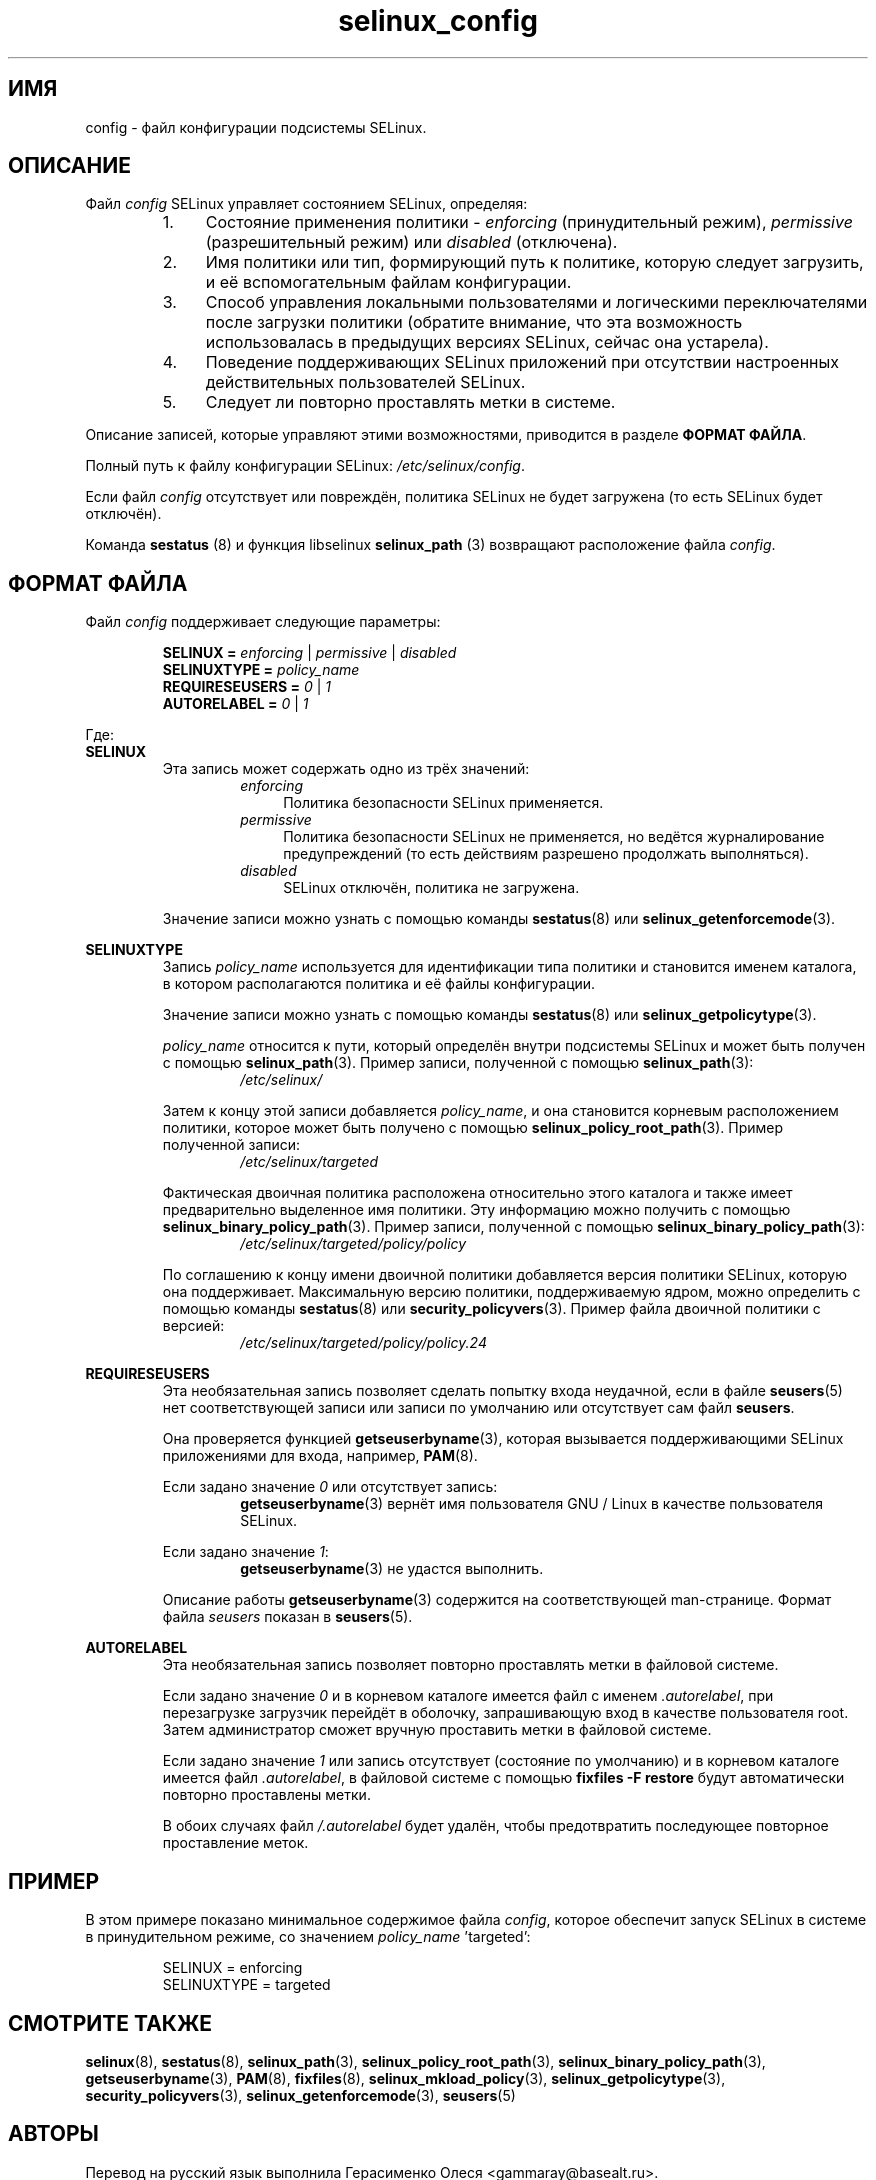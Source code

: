 .TH "selinux_config" "5" "18 ноября 2011" "Security Enhanced Linux" "Файл конфигурации SELinux"

.SH "ИМЯ"
config \- файл конфигурации подсистемы SELinux.

.SH "ОПИСАНИЕ"
Файл \fIconfig\fR SELinux управляет состоянием SELinux, определяя:
.RS
.IP "1." 4
Состояние применения политики \- \fIenforcing\fR (принудительный режим), \fIpermissive\fR (разрешительный режим) или \fIdisabled\fR (отключена).
.IP "2." 4
Имя политики или тип, формирующий путь к политике, которую следует загрузить, и её вспомогательным файлам конфигурации.
.IP "3." 4
Способ управления локальными пользователями и логическими переключателями после загрузки политики (обратите внимание, что эта возможность использовалась в предыдущих версиях SELinux, сейчас она устарела).
.IP "4." 4
Поведение поддерживающих SELinux приложений при отсутствии настроенных действительных пользователей SELinux.
.IP "5." 4
Следует ли повторно проставлять метки в системе.
.RE

Описание записей, которые управляют этими возможностями, приводится в разделе \fBФОРМАТ ФАЙЛА\fR.
.sp
Полный путь к файлу конфигурации SELinux: \fI/etc/selinux/config\fR.
.sp
Если файл \fIconfig\fR отсутствует или повреждён, политика SELinux не будет загружена (то есть SELinux будет отключён).
.sp
Команда \fBsestatus\fR (8) и функция libselinux \fBselinux_path\fR (3) возвращают расположение файла \fIconfig\fR.

.SH "ФОРМАТ ФАЙЛА"
Файл \fIconfig\fR поддерживает следующие параметры:
.sp
.RS
\fBSELINUX = \fIenforcing\fR | \fIpermissive\fR | \fIdisabled\fR
.br
\fBSELINUXTYPE = \fIpolicy_name\fR
.br
\fBREQUIRESEUSERS = \fI0\fR | \fI1\fR
.br
\fBAUTORELABEL = \fI0\fR | \fI1\fR
.RE
.sp
Где:
.br
.B SELINUX
.RS
Эта запись может содержать одно из трёх значений:
.RS
.IP \fIenforcing\fR 4
Политика безопасности SELinux применяется.
.IP \fIpermissive\fR 4
Политика безопасности SELinux не применяется, но ведётся журналирование предупреждений (то есть действиям разрешено продолжать выполняться).
.IP \fIdisabled\fR
SELinux отключён, политика не загружена.
.RE
.sp
Значение записи можно узнать с помощью команды \fBsestatus\fR(8) или \fBselinux_getenforcemode\fR(3).
.RE
.sp
.B SELINUXTYPE
.RS
Запись \fIpolicy_name\fR используется для идентификации типа политики и становится именем каталога, в котором располагаются политика и её файлы конфигурации.
.sp
Значение записи можно узнать с помощью команды \fBsestatus\fR(8) или \fBselinux_getpolicytype\fR(3).
.sp
\fIpolicy_name\fR относится к пути, который определён внутри подсистемы SELinux и может быть получен с помощью \fBselinux_path\fR(3). Пример записи, полученной с помощью \fBselinux_path\fR(3):
.br
.RS
.I /etc/selinux/
.RE
.sp
Затем к концу этой записи добавляется \fIpolicy_name\fR, и она становится корневым расположением политики, которое может быть получено с помощью \fBselinux_policy_root_path\fR(3). Пример полученной записи:
.RS
.I /etc/selinux/targeted
.RE
.sp
Фактическая двоичная политика расположена относительно этого каталога и также имеет предварительно выделенное имя политики. Эту информацию можно получить с помощью \fBselinux_binary_policy_path\fR(3). Пример записи, полученной с помощью \fBselinux_binary_policy_path\fR(3):
.br
.RS
.I /etc/selinux/targeted/policy/policy
.RE
.sp
По соглашению к концу имени двоичной политики добавляется версия политики SELinux, которую она поддерживает. Максимальную версию политики, поддерживаемую ядром, можно определить с помощью команды \fBsestatus\fR(8) или \fBsecurity_policyvers\fR(3). Пример файла двоичной политики с версией:
.br
.RS
.I /etc/selinux/targeted/policy/policy.24
.RE
.RE
.sp
.B REQUIRESEUSERS
.RS
Эта необязательная запись позволяет сделать попытку входа неудачной, если в файле 
.BR seusers "(5) нет соответствующей записи или записи по умолчанию или отсутствует сам файл " seusers ". "
.sp
Она проверяется функцией \fBgetseuserbyname\fR(3), которая вызывается поддерживающими SELinux приложениями для входа, например, \fBPAM\fR(8).
.sp
Если задано значение \fI0\fR или отсутствует запись:
.RS
.BR getseuserbyname "(3) вернёт имя пользователя GNU / Linux в качестве пользователя SELinux."
.RE
.sp
Если задано значение \fI1\fR:
.RS
.BR getseuserbyname "(3) не удастся выполнить."
.RE
.sp
Описание работы \fBgetseuserbyname\fR(3) содержится на соответствующей man-странице. Формат файла \fIseusers\fR показан в \fBseusers\fR(5).
.sp
.RE
.sp
.B AUTORELABEL
.RS
Эта необязательная запись позволяет повторно проставлять метки в файловой системе.
.sp
Если задано значение \fI0\fR и в корневом каталоге имеется файл с именем \fI.autorelabel\fR, при перезагрузке загрузчик перейдёт в оболочку, запрашивающую вход в качестве пользователя root. Затем администратор сможет вручную проставить метки в файловой системе.
.sp
Если задано значение \fI1\fR или запись отсутствует (состояние по умолчанию) и в корневом каталоге имеется файл \fI.autorelabel\fR, в файловой системе с помощью \fBfixfiles \-F restore\fR будут автоматически повторно проставлены метки.
.sp
В обоих случаях файл \fI/.autorelabel\fR будет удалён, чтобы предотвратить последующее повторное проставление меток.
.RE
.sp

.SH "ПРИМЕР"
В этом примере показано минимальное содержимое файла \fIconfig\fR, которое обеспечит запуск SELinux в системе в принудительном режиме, со значением \fIpolicy_name\fR 'targeted':
.sp
.RS
SELINUX = enforcing
.br
SELINUXTYPE = targeted
.RE

.SH "СМОТРИТЕ ТАКЖЕ"
.BR selinux "(8), " sestatus "(8), " selinux_path "(3), " selinux_policy_root_path "(3), " selinux_binary_policy_path "(3), " getseuserbyname "(3), " PAM "(8), " fixfiles "(8), " selinux_mkload_policy "(3), " selinux_getpolicytype "(3), " security_policyvers "(3), " selinux_getenforcemode "(3), " seusers "(5) "


.SH АВТОРЫ
Перевод на русский язык выполнила Герасименко Олеся <gammaray@basealt.ru>.
